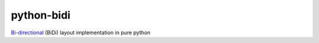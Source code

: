 python-bidi
=================

`Bi-directional`_ (BiDi) layout implementation in pure python

.. _Bi-directional: http://en.wikipedia.org/wiki/Bi-directional_text

